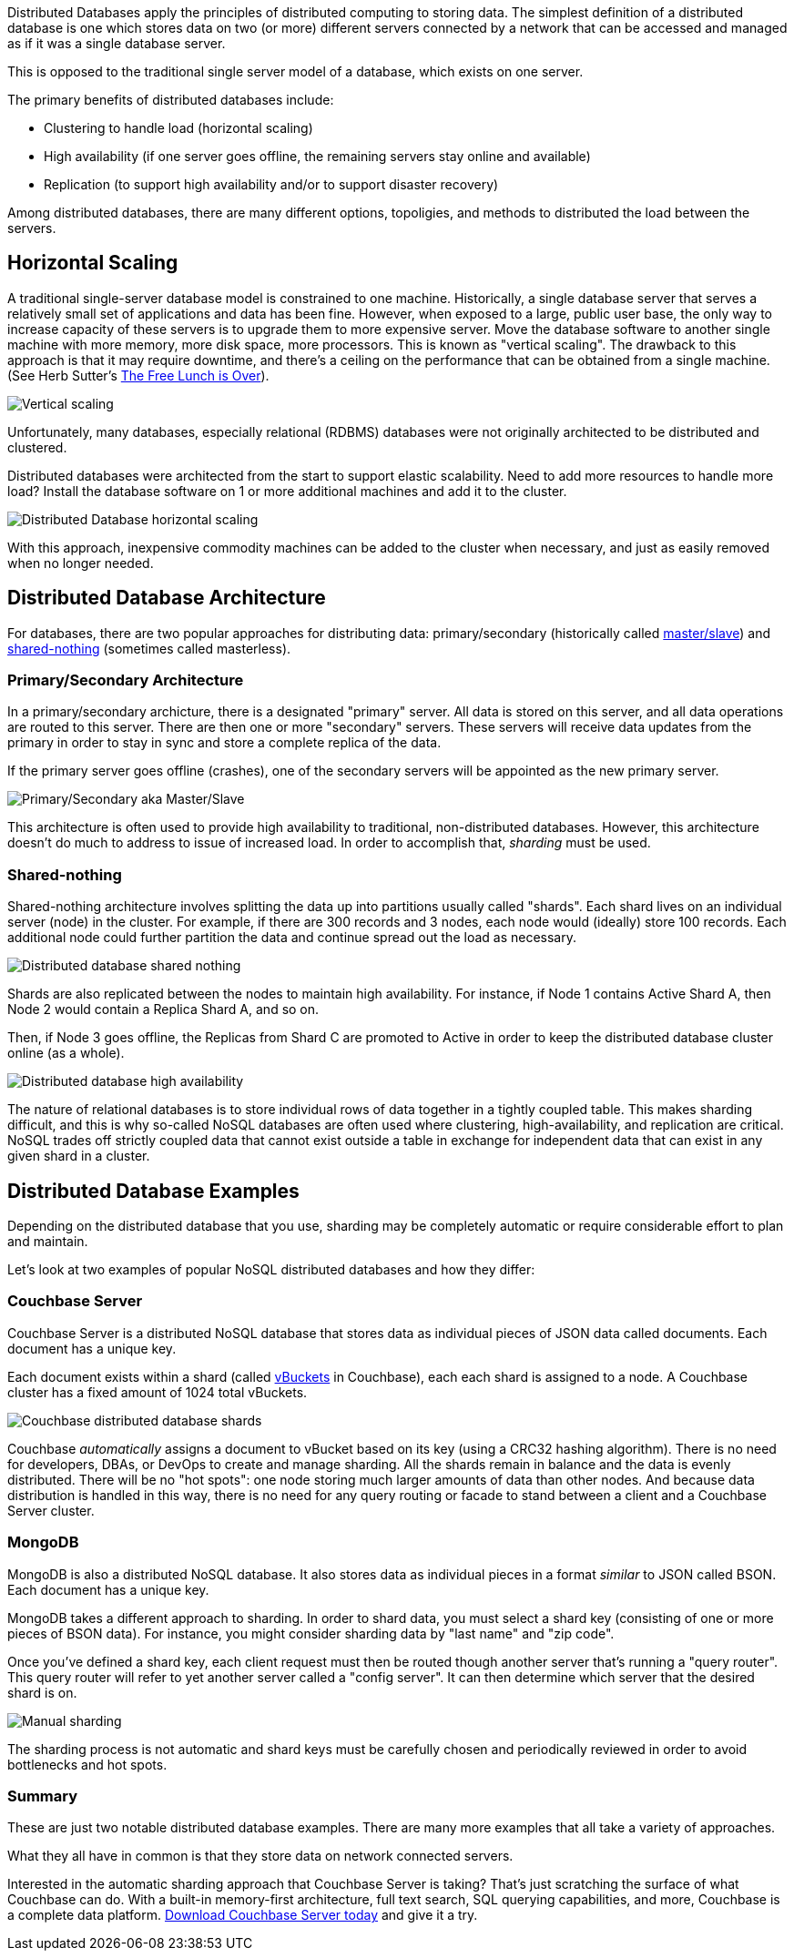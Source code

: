 :imagesdir: images
:meta-description: TBD
:title: Distributed Databases: An Overview
:slug: distributed-databases-overview
:focus-keyword: distributed databases
:categories: Couchbase Architecture, Couchbase Server, 
:tags: architecture, distributed, distributed database, distributed databases
:heroimage: TBD

Distributed Databases apply the principles of distributed computing to storing data. The simplest definition of a distributed database is one which stores data on two (or more) different servers connected by a network that can be accessed and managed as if it was a single database server.

This is opposed to the traditional single server model of a database, which exists on one server.

The primary benefits of distributed databases include:

* Clustering to handle load (horizontal scaling)
* High availability (if one server goes offline, the remaining servers stay online and available)
* Replication (to support high availability and/or to support disaster recovery)

Among distributed databases, there are many different options, topoligies, and methods to distributed the load between the servers.

== Horizontal Scaling

A traditional single-server database model is constrained to one machine. Historically, a single database server that serves a relatively small set of applications and data has been fine. However, when exposed to a large, public user base, the only way to increase capacity of these servers is to upgrade them to more expensive server. Move the database software to another single machine with more memory, more disk space, more processors. This is known as "vertical scaling". The drawback to this approach is that it may require downtime, and there's a ceiling on the performance that can be obtained from a single machine. (See Herb Sutter's link:http://www.gotw.ca/publications/concurrency-ddj.htm[The Free Lunch is Over]).

image:13101-vertical-scaling.png[Vertical scaling]

Unfortunately, many databases, especially relational (RDBMS) databases were not originally architected to be distributed and clustered.

Distributed databases were architected from the start to support elastic scalability. Need to add more resources to handle more load? Install the database software on 1 or more additional machines and add it to the cluster.

image:13102-distributed-database-horizontal-scaling.png[Distributed Database horizontal scaling]

With this approach, inexpensive commodity machines can be added to the cluster when necessary, and just as easily removed when no longer needed.

== Distributed Database Architecture

For databases, there are two popular approaches for distributing data: primary/secondary (historically called link:https://en.wikipedia.org/wiki/Master/slave_(technology)[master/slave]) and link:https://en.wikipedia.org/wiki/Shared-nothing_architecture[shared-nothing] (sometimes called masterless).

=== Primary/Secondary Architecture

In a primary/secondary archicture, there is a designated "primary" server. All data is stored on this server, and all data operations are routed to this server. There are then one or more "secondary" servers. These servers will receive data updates from the primary in order to stay in sync and store a complete replica of the data.

If the primary server goes offline (crashes), one of the secondary servers will be appointed as the new primary server.

image:13103-primary-secondary.png[Primary/Secondary aka Master/Slave]

This architecture is often used to provide high availability to traditional, non-distributed databases. However, this architecture doesn't do much to address to issue of increased load. In order to accomplish that, _sharding_ must be used.

=== Shared-nothing

Shared-nothing architecture involves splitting the data up into partitions usually called "shards". Each shard lives on an individual server (node) in the cluster. For example, if there are 300 records and 3 nodes, each node would (ideally) store 100 records. Each additional node could further partition the data and continue spread out the load as necessary.

image:13104-shared-nothing-distributed-databases.png[Distributed database shared nothing]

Shards are also replicated between the nodes to maintain high availability. For instance, if Node 1 contains Active Shard A, then Node 2 would contain a Replica Shard A, and so on.

Then, if Node 3 goes offline, the Replicas from Shard C are promoted to Active in order to keep the distributed database cluster online (as a whole).

image:13105-distributed-database-failover.png[Distributed database high availability]

The nature of relational databases is to store individual rows of data together in a tightly coupled table. This makes sharding difficult, and this is why so-called NoSQL databases are often used where clustering, high-availability, and replication are critical. NoSQL trades off strictly coupled data that cannot exist outside a table in exchange for independent data that can exist in any given shard in a cluster.

== Distributed Database Examples

Depending on the distributed database that you use, sharding may be completely automatic or require considerable effort to plan and maintain.

Let's look at two examples of popular NoSQL distributed databases and how they differ:

=== Couchbase Server

Couchbase Server is a distributed NoSQL database that stores data as individual pieces of JSON data called documents. Each document has a unique key.

Each document exists within a shard (called link:https://docs.couchbase.com/server/current/learn/buckets-memory-and-storage/vbuckets.html[vBuckets] in Couchbase), each each shard is assigned to a node. A Couchbase cluster has a fixed amount of 1024 total vBuckets.

image:13106-couchbase-shards-vbuckets.png[Couchbase distributed database shards]

Couchbase _automatically_ assigns a document to vBucket based on its key (using a CRC32 hashing algorithm). There is no need for developers, DBAs, or DevOps to create and manage sharding. All the shards remain in balance and the data is evenly distributed. There will be no "hot spots": one node storing much larger amounts of data than other nodes. And because data distribution is handled in this way, there is no need for any query routing or facade to stand between a client and a Couchbase Server cluster.

=== MongoDB

MongoDB is also a distributed NoSQL database. It also stores data as individual pieces in a format _similar_ to JSON called BSON. Each document has a unique key.

MongoDB takes a different approach to sharding. In order to shard data, you must select a shard key (consisting of one or more pieces of BSON data). For instance, you might consider sharding data by "last name" and "zip code".

Once you've defined a shard key, each client request must then be routed though another server that's running a "query router". This query router will refer to yet another server called a "config server". It can then determine which server that the desired shard is on.

image:13107-manual-shard.png[Manual sharding]

The sharding process is not automatic and shard keys must be carefully chosen and periodically reviewed in order to avoid bottlenecks and hot spots.

=== Summary

These are just two notable distributed database examples. There are many more examples that all take a variety of approaches.

What they all have in common is that they store data on network connected servers. 

Interested in the automatic sharding approach that Couchbase Server is taking? That's just scratching the surface of what Couchbase can do. With a built-in memory-first architecture, full text search, SQL querying capabilities, and more, Couchbase is a complete data platform. link:https://www.couchbase.com/downloads[Download Couchbase Server today] and give it a try.